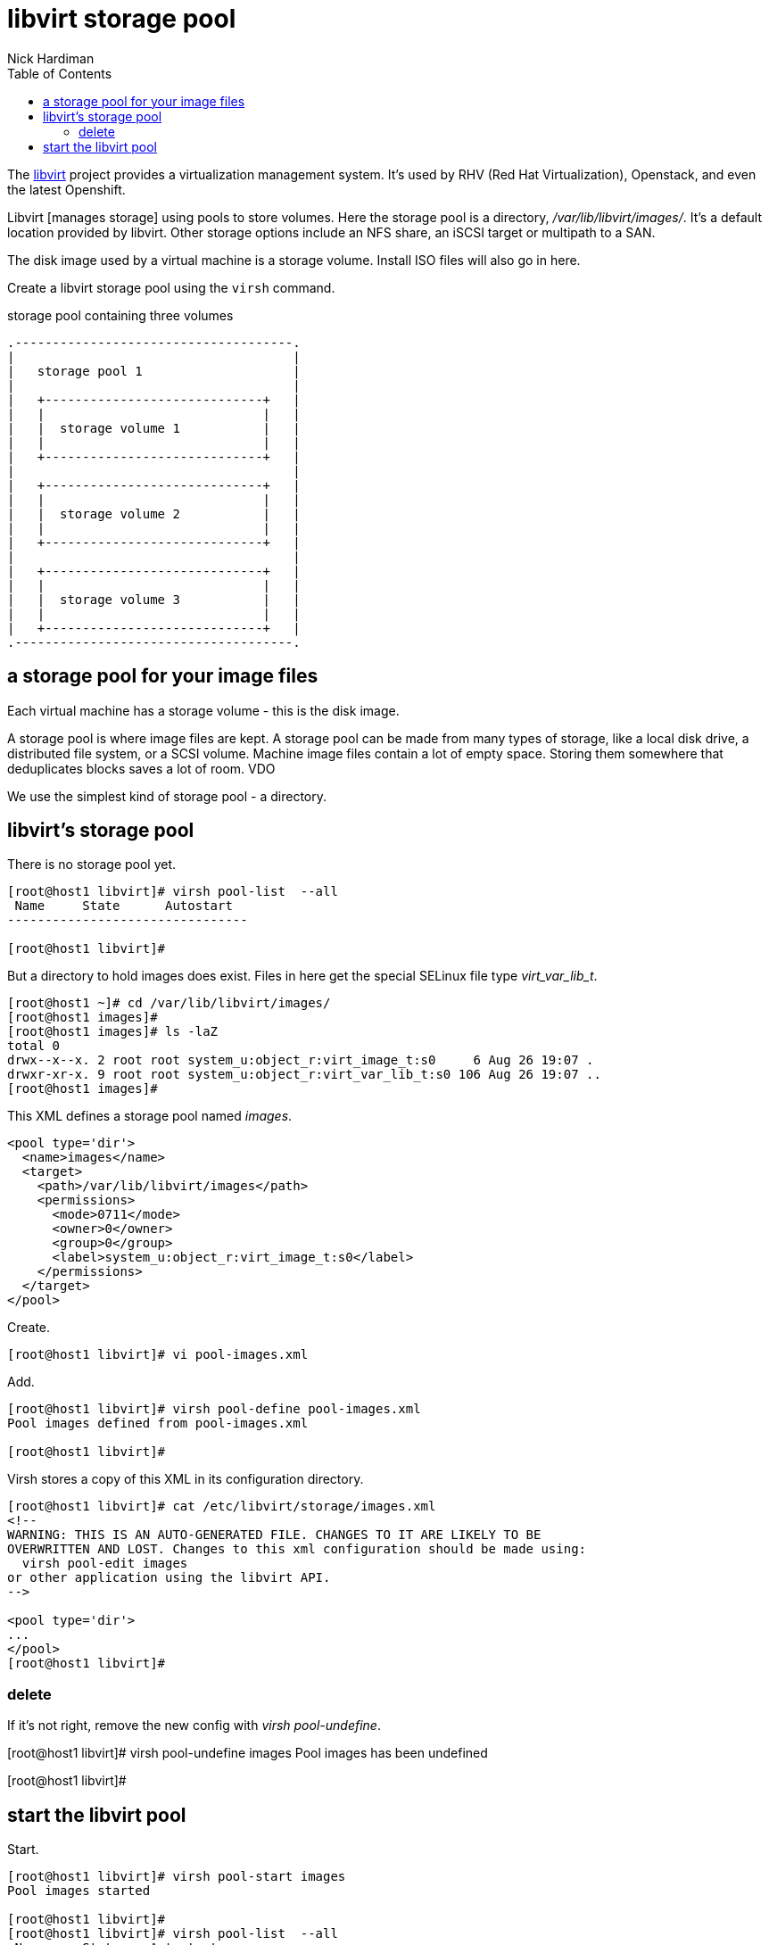 
= libvirt storage pool
Nick Hardiman 
:source-highlighter: pygments
:toc: 

The https://libvirt.org/[libvirt] project provides a virtualization management system. 
It's used by RHV (Red Hat Virtualization), Openstack, and even the latest Openshift.

Libvirt [manages storage] using pools to store volumes.
Here the storage pool is a directory, _/var/lib/libvirt/images/_. 
It's a default location provided by libvirt. 
Other storage options include an NFS share, an iSCSI target or multipath to a SAN. 

The disk image used by a virtual machine is a storage volume. 
Install ISO files will also go in here. 

Create a libvirt storage pool using the ``virsh`` command. 

.storage pool containing three volumes 
....
.-------------------------------------.
|                                     |    
|   storage pool 1                    |    
|                                     |    
|   +-----------------------------+   |    
|   |                             |   |   
|   |  storage volume 1           |   |
|   |                             |   |  
|   +-----------------------------+   |  
|                                     |    
|   +-----------------------------+   |    
|   |                             |   |   
|   |  storage volume 2           |   |
|   |                             |   |  
|   +-----------------------------+   |  
|                                     |    
|   +-----------------------------+   |    
|   |                             |   |   
|   |  storage volume 3           |   |
|   |                             |   |  
|   +-----------------------------+   |  
.-------------------------------------.  
....




== a storage pool for your image files  

Each virtual machine has a storage volume - this is the disk image.

A storage pool is where image files are kept. 
A storage pool can be made from many types of storage, 
like a local disk drive, a distributed file system, or a SCSI volume.
Machine image files contain a lot of empty space. 
Storing them somewhere that deduplicates blocks saves a lot of room. 
VDO 

We use the simplest kind of storage pool - a directory.






== libvirt's storage pool

There is no storage pool yet. 

[source,shell]
----
[root@host1 libvirt]# virsh pool-list  --all
 Name     State      Autostart
--------------------------------

[root@host1 libvirt]#
----

But a directory to hold images does exist.
Files in here get the special SELinux file type _virt_var_lib_t_.

[source,shell]
----
[root@host1 ~]# cd /var/lib/libvirt/images/
[root@host1 images]# 
[root@host1 images]# ls -laZ
total 0
drwx--x--x. 2 root root system_u:object_r:virt_image_t:s0     6 Aug 26 19:07 .
drwxr-xr-x. 9 root root system_u:object_r:virt_var_lib_t:s0 106 Aug 26 19:07 ..
[root@host1 images]#  
----



This XML defines a storage pool named _images_. 

[source,XML]
----
<pool type='dir'>
  <name>images</name>
  <target>
    <path>/var/lib/libvirt/images</path>
    <permissions>
      <mode>0711</mode>
      <owner>0</owner>
      <group>0</group>
      <label>system_u:object_r:virt_image_t:s0</label>
    </permissions>
  </target>
</pool>
----

Create.

[source,shell]
----
[root@host1 libvirt]# vi pool-images.xml 
----

Add. 

[source,shell]
----
[root@host1 libvirt]# virsh pool-define pool-images.xml 
Pool images defined from pool-images.xml

[root@host1 libvirt]# 
----

Virsh stores a copy of this XML in its configuration directory. 

[source,shell]
----
[root@host1 libvirt]# cat /etc/libvirt/storage/images.xml
<!--
WARNING: THIS IS AN AUTO-GENERATED FILE. CHANGES TO IT ARE LIKELY TO BE
OVERWRITTEN AND LOST. Changes to this xml configuration should be made using:
  virsh pool-edit images
or other application using the libvirt API.
-->

<pool type='dir'>
...
</pool>
[root@host1 libvirt]# 
----


=== delete 

If it's not right, remove the new config with _virsh pool-undefine_.

[root@host1 libvirt]# virsh pool-undefine images
Pool images has been undefined

[root@host1 libvirt]# 



== start the libvirt pool

Start. 

[source,shell]
....
[root@host1 libvirt]# virsh pool-start images
Pool images started

[root@host1 libvirt]# 
[root@host1 libvirt]# virsh pool-list  --all
 Name     State    Autostart
------------------------------
 images   active   no

[root@host1 libvirt]# virsh pool-autostart images
Pool images marked as autostarted

[root@host1 libvirt]# 
[root@host1 libvirt]# virsh pool-list  --all
 Name     State    Autostart
------------------------------
 images   active   yes

[root@host1 libvirt]# 
....

Check the pool is empty.

[source,shell]
....
[root@host1 libvirt]# virsh vol-list images
 Name   Path
--------------

[root@host1 libvirt]# 
....


